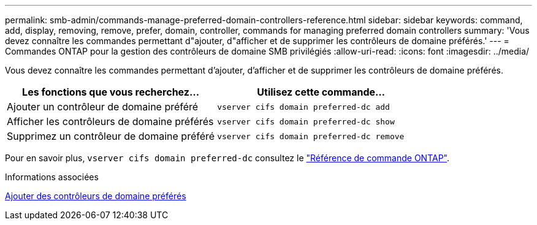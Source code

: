 ---
permalink: smb-admin/commands-manage-preferred-domain-controllers-reference.html 
sidebar: sidebar 
keywords: command, add, display, removing, remove, prefer, domain, controller, commands for managing preferred domain controllers 
summary: 'Vous devez connaître les commandes permettant d"ajouter, d"afficher et de supprimer les contrôleurs de domaine préférés.' 
---
= Commandes ONTAP pour la gestion des contrôleurs de domaine SMB privilégiés
:allow-uri-read: 
:icons: font
:imagesdir: ../media/


[role="lead"]
Vous devez connaître les commandes permettant d'ajouter, d'afficher et de supprimer les contrôleurs de domaine préférés.

|===
| Les fonctions que vous recherchez... | Utilisez cette commande... 


 a| 
Ajouter un contrôleur de domaine préféré
 a| 
`vserver cifs domain preferred-dc add`



 a| 
Afficher les contrôleurs de domaine préférés
 a| 
`vserver cifs domain preferred-dc show`



 a| 
Supprimez un contrôleur de domaine préféré
 a| 
`vserver cifs domain preferred-dc remove`

|===
Pour en savoir plus, `vserver cifs domain preferred-dc` consultez le link:https://docs.netapp.com/us-en/ontap-cli/search.html?q=vserver+cifs+domain+preferred-dc["Référence de commande ONTAP"^].

.Informations associées
xref:add-preferred-domain-controllers-task.adoc[Ajouter des contrôleurs de domaine préférés]
